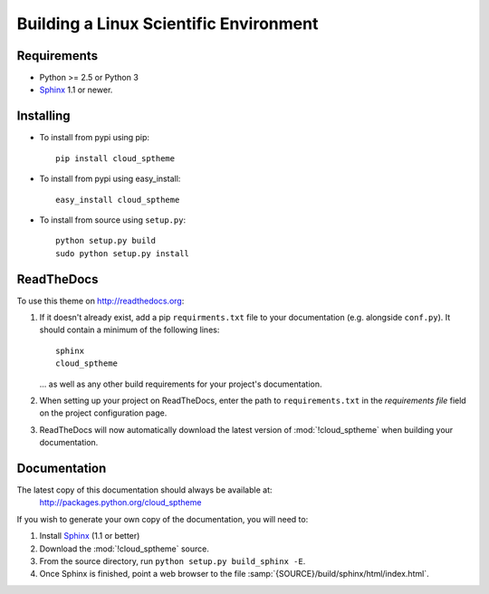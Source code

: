 .. index:: cloud; installation

=======================================
Building a Linux Scientific Environment
=======================================

Requirements
============
* Python >= 2.5 or Python 3
* `Sphinx <http://sphinx.pocoo.org/>`_ 1.1 or newer.

Installing
==========
* To install from pypi using pip::

   pip install cloud_sptheme

* To install from pypi using easy_install::

   easy_install cloud_sptheme

* To install from source using ``setup.py``::

    python setup.py build
    sudo python setup.py install

.. index:: readthedocs.org; installation on

ReadTheDocs
===========
To use this theme on `<http://readthedocs.org>`_:

1. If it doesn't already exist, add a pip ``requirments.txt`` file to your documentation (e.g. alongside ``conf.py``).
   It should contain a minimum of the following lines::

       sphinx
       cloud_sptheme

   ... as well as any other build requirements for your project's documentation.

2. When setting up your project on ReadTheDocs, enter the path to ``requirements.txt``
   in the *requirements file* field on the project configuration page.

3. ReadTheDocs will now automatically download the latest version of :mod:`!cloud_sptheme`
   when building your documentation.

Documentation
=============
The latest copy of this documentation should always be available at:
    `<http://packages.python.org/cloud_sptheme>`_

If you wish to generate your own copy of the documentation,
you will need to:

1. Install `Sphinx <http://sphinx.pocoo.org/>`_ (1.1 or better)
2. Download the :mod:`!cloud_sptheme` source.
3. From the source directory, run ``python setup.py build_sphinx -E``.
4. Once Sphinx is finished, point a web browser to the file :samp:`{SOURCE}/build/sphinx/html/index.html`.
